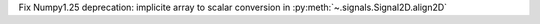Fix Numpy1.25 deprecation: implicite array to scalar conversion in :py:meth:`~.signals.Signal2D.align2D`
